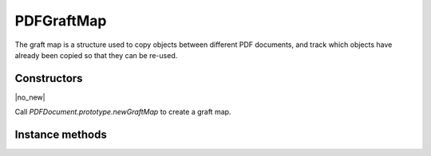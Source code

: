 .. default-domain:: js

.. highlight:: javascript

PDFGraftMap
===================

The graft map is a structure used to copy objects between different PDF documents,
and track which objects have already been copied so that they can be re-used.

Constructors
------------

.. class:: PDFGraftMap

	|no_new|

Call `PDFDocument.prototype.newGraftMap` to create a graft map.

Instance methods
----------------

.. method:: PDFGraftMap.prototype.graftObject(obj)

	Return a deep copy of the given object suitable for use within
	the graft map's target document.

	:param PDFObject object: The object to graft.

	:returns: `PDFObject`

	.. code-block::

		var map = document.newGraftMap()
		map.graftObject(obj)

.. method:: PDFGraftMap.prototype.graftPage(to, srcDoc, srcPage)

	Graft a page and its resources at the given page number from
	the source document to the requested page number in the
	destination document connected to the map.

	Page numbers start at 0 and -1 means at the end of the
	document.

	:param number to: The page number to insert the page before.
	:param PDFDocument srcDoc: Source document.
	:param number srcPage: Source page number.

	.. code-block::

		var map = dstdoc.newGraftMap()
		map.graftObject(-1, srcdoc, 0)
